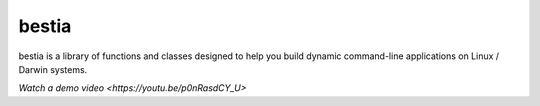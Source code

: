bestia
======

.. image:: https://img.shields.io/pypi/v/labelimg.svg
        :target: https://pypi.python.org/pypi/bestia

.. image:: https://img.shields.io/travis/tzutalin/labelImg.svg
        :target: https://travis-ci.org/tzutalin/labelImg

bestia is a library of functions and classes designed to help you build dynamic command-line applications on Linux / Darwin systems.


`Watch a demo video <https://youtu.be/p0nRasdCY_U>`
